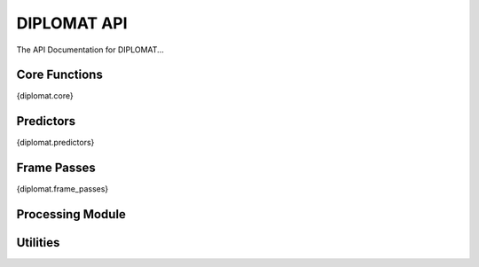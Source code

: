 DIPLOMAT API
============

The API Documentation for DIPLOMAT...

Core Functions
--------------

.. autosummary::
    :toctree: _autosummary
    :recursive:

{diplomat.core}

Predictors
----------

.. autosummary::

{diplomat.predictors}

Frame Passes
------------

.. autosummary::

{diplomat.frame_passes}

Processing Module
-----------------

.. autosummary::
    :toctree: _autosummary
    :template: custom-module-template.rst
    :recursive:

    ~diplomat.processing

Utilities
---------

.. autosummary::
    :toctree: _autosummary
    :template: custom-module-template.rst
    :recursive:

    ~diplomat.utils

